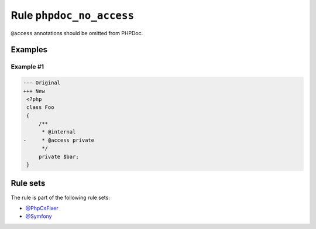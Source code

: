 =========================
Rule ``phpdoc_no_access``
=========================

``@access`` annotations should be omitted from PHPDoc.

Examples
--------

Example #1
~~~~~~~~~~

.. code-block:: diff

   --- Original
   +++ New
    <?php
    class Foo
    {
        /**
         * @internal
   -     * @access private
         */
        private $bar;
    }

Rule sets
---------

The rule is part of the following rule sets:

- `@PhpCsFixer <./../../ruleSets/PhpCsFixer.rst>`_
- `@Symfony <./../../ruleSets/Symfony.rst>`_

